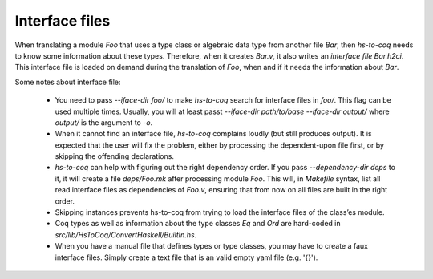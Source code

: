 Interface files
===============


When translating a module `Foo` that uses a type class or algebraic data type
from another file `Bar`, then `hs-to-coq` needs to know some information about
these types. Therefore, when it creates `Bar.v`, it also writes an *interface
file* `Bar.h2ci`. This interface file is loaded on demand during the translation
of `Foo`, when and if it needs the information about `Bar`.

Some notes about interface file:

 * You need to pass `--iface-dir foo/` to make `hs-to-coq` search for interface
   files in `foo/`. This flag can be used multiple times. Usually, you will
   at least passt `--iface-dir path/to/base --iface-dir output/` where `output/`
   is the argument to `-o`.

 * When it cannot find an interface file, `hs-to-coq` complains loudly (but still
   produces output). It is expected that the user will fix the problem, either
   by processing the dependent-upon file first, or by skipping the offending
   declarations.

 * `hs-to-coq` can help with figuring out the right dependency order. If you pass
   `--dependency-dir deps` to it, it will create a file `deps/Foo.mk` after processing
   module `Foo`. This will, in `Makefile` syntax, list all read interface files
   as dependencies of `Foo.v`, ensuring that from now on all files are built in
   the right order.

 * Skipping instances prevents hs-to-coq from trying to load the interface
   files of the class’es module.

 * Coq types as well as information about the type classes `Eq` and `Ord` are hard-coded
   in `src/lib/HsToCoq/ConvertHaskell/BuiltIn.hs`.

 * When you have a manual file that defines types or type classes, you may have
   to create a faux interface files. Simply create a text file that is an valid
   empty yaml file (e.g. '{}').
